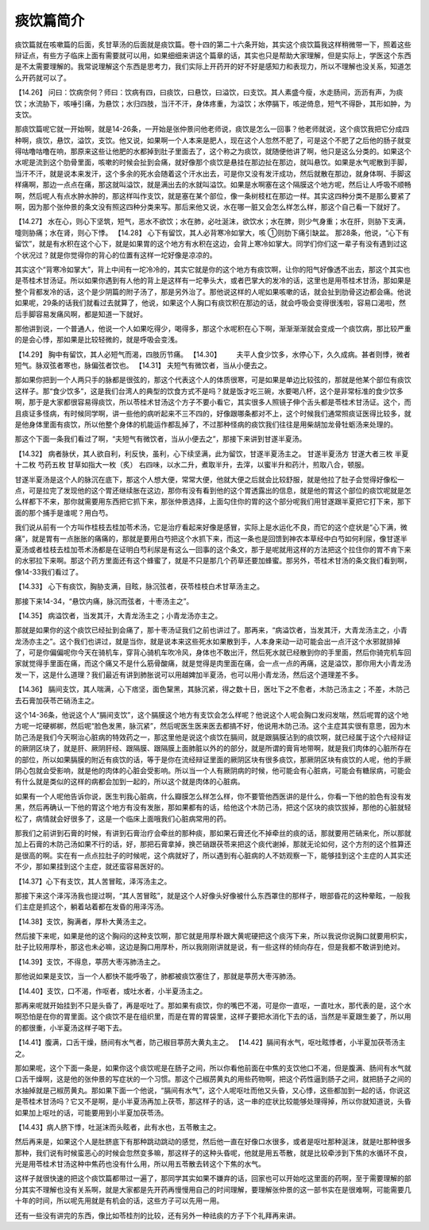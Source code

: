 痰饮篇简介
=============

痰饮篇就在咳嗽篇的后面，炙甘草汤的后面就是痰饮篇。卷十四的第二十六条开始，其实这个痰饮篇我这样稍微带一下，照着这些辩证点，有些方子临床上面有需要就可以用，如果细细来讲这个篇章的话，其实也只是帮助大家理解，但是实际上，学医这个东西是不太需要理解的。我常说理解这个东西是思考力，我们实际上开药开的好不好是感知力和表现力，所以不理解也没关系，知道怎么开药就可以了。
 
【14.26】  问曰：饮病奈何？师曰：饮病有四，曰痰饮，曰悬饮，曰溢饮，曰支饮。其人素盛今瘦，水走肠间，沥沥有声，为痰饮；水流胁下，咳唾引痛，为悬饮；水归四肢，当汗不汗，身体疼重，为溢饮；水停膈下，咳逆倚息，短气不得卧，其形如肿，为支饮。
 
那痰饮篇呢它就一开始啊，就是14-26条，一开始是张仲景问他老师说，痰饮是怎么一回事？他老师就说，这个痰饮我把它分成四种啊，痰饮，悬饮，溢饮，支饮。他又说，如果啊一个人本来是肥人，现在这个人忽然不肥了，可是这个不肥了之后他的肠子就变得咕噜咕噜在响，那原来这些让他肥的水都掉到肚子里面去了，这个称之为痰饮，就随便他讲了啊，他只是这么分类的。如果这个水呢是流到这个肋骨里面，咳嗽的时候会扯到会痛，就好像那个痰饮是悬挂在那边扯在那边，就叫悬饮。如果是水气呢散到手脚，当汗不汗，就是说本来发汗，这个多余的死水会随着这个汗水出去，可是你又没有发汗成功，然后就散在那边，就身体啊、手脚这样痛啊，那边一点点在痛，那这就叫溢饮，就是满出去的水就叫溢饮。如果是水啊塞在这个隔膜这个地方呢，然后让人呼吸不顺畅啊，然后呢人有点水肿水肿的，那这样叫作支饮，就是塞在某个部位，像一条树枝杠在那边一样。其实这四种分类不是那么要紧了啊，因为那个张仲景的条文没有照这四种分类来写。那后来他又说，水在哪一脏又会怎么样怎么样，那这个自己看一下就好了。
 
【14.27】  水在心，则心下坚筑，短气，恶水不欲饮；水在肺，必吐涎沫，欲饮水；水在脾，则少气身重；水在肝，则胁下支满，嚏则胁痛；水在肾，则心下悸。
【14.28】  心下有留饮，其人必背寒冷如掌大，咳 ①则肋下痛引缺盆。
那28条，他说，“心下有留饮”，就是有水积在这个心下，就是如果胃的这个地方有水积在这边，会背上寒冷如掌大。同学们你们这一辈子有没有遇到过这个状况过？就是你觉得你的背心的位置有这样一坨好像是凉凉的。
 
其实这个“背寒冷如掌大”，背上中间有一坨冷冷的，其实它就是你的这个地方有痰饮啊，让你的阳气好像透不出去，那这个其实也是苓桂术甘汤证。所以如果你遇到有人他的背上是这样有一坨拳头大，或者巴掌大的发冷的话，这里也是用苓桂术甘汤，那如果是整个背都发冷的话，这个是少阴篇的附子汤了，那是另外治了。那他说这样的人呢如果咳嗽的话，就会扯到肋骨这边都会痛。他说如果呢，29条的话我们就看过去就算了，他说，如果这个人胸口有痰饮积在那边的话，就会呼吸会变得很浅啦，容易口渴啦，然后手脚容易发痛风啊，都是知道一下就好。
 
那他讲到说，一个普通人，他说一个人如果吃得少，喝得多，那这个水呢积在心下啊，渐渐渐渐就会变成一个痰饮病，那比较严重的是会心悸，那如果是比较轻微的，就是呼吸会变浅。
 
【14.29】  胸中有留饮，其人必短气而渴，四肢历节痛。
【14.30】        夫平人食少饮多，水停心下，久久成病。甚者则悸，微者短气。脉双弦者寒也，脉偏弦者饮也。
【14.31】  夫短气有微饮者，当从小便去之。
 
那如果你把到一个人两只手的脉都是很弦的，那这个代表这个人的体质很寒，可是如果是单边比较弦的，那就是他某个部位有痰饮这样子。那“食少饮多”，这是我们台湾人的典型的饮食方式不是吗？就是饭才吃三碗，水要喝八杯，这个是非常标准的食少饮多啊，那于是大家都很容易得痰饮，所以苓桂术甘汤这个方子不要小看它，其实很多人照镜子伸个舌头都是苓桂术甘汤证。这个，而且痰证多怪病，有时候同学啊，讲一些他的病听起来不三不四的，好像跟哪条都对不上，这个时候我们通常照痰证医得比较多，就是他身体里面有痰饮，所以他整个身体的机能运作都乱掉了，不过那种怪病的痰饮我们往往是用柴胡加龙骨牡蛎汤来处理的。
 
那这个下面一条我们看过了啊，“夫短气有微饮者，当从小便去之”，那接下来讲到甘遂半夏汤。
 
【14.32】  病者脉伏，其人欲自利，利反快，虽利，心下续坚满，此为留饮，甘遂半夏汤主之。
甘遂半夏汤方
甘遂大者三枚  半夏十二枚  芍药五枚  甘草如指大一枚（炙）
右四味，以水二升，煮取半升，去滓，以蜜半升和药汁，煎取八合，顿服。
 
甘遂半夏汤是这个人的脉沉在底下，那这个人想大便，常常大便，他就大便之后就会比较舒服，就是他拉了肚子会觉得好像松一点，可是拉完了发现他的这个胃还继续胀在这边，那你有没有看到他的这个胃透露出的信息，就是他的胃这个部位的痰饮呢就是怎么样都下不来，那你就需要用东西把它抓下来，那张仲景选择，上面勾住你的胃的这个部分呢我们用甘遂跟半夏把它打下来，那下面的那个捕手是谁呢？用白芍。
 
我们说从前有一个方叫作桂枝去桂加苓术汤，它是治疗看起来好像是感冒，实际上是水运化不良，而它的这个症状是“心下满，微痛”，就是胃有一点胀胀的痛痛的，那就是要用白芍把这个水抓下来，而这一条也是回馈到神农本草经中白芍如何利尿，像甘遂半夏汤或者桂枝去桂加苓术汤都是在证明白芍利尿是有这么一回事的这个条文，那于是呢就用这样的方法把这个拉住你的胃不肯下来的水邪拉下来啊。那这个药方里面还有这个蜂蜜了，就是不只是那几个药草还要加蜂蜜。那另外，苓桂术甘汤的条文我们看到啊，像14-33我们看过了。
 
【14.33】  心下有痰饮，胸胁支满，目眩，脉沉弦者，茯苓桂枝白术甘草汤主之。
 
那接下来14-34，“悬饮内痛，脉沉而弦者，十枣汤主之”。
 
【14.35】  病溢饮者，当发其汗，大青龙汤主之；小青龙汤亦主之。
 
那就是如果你的这个痰饮已经扯到会痛了，那十枣汤证我们之前也讲过了。那再来，“病溢饮者，当发其汗，大青龙汤主之，小青龙汤亦主之”。这个我们也讲过，就是当你，就是说本来这些死水如果散到手，人本身来动一动可能会出一点汗这个水邪就排掉了，可是你偏偏呢你今天在骑机车，穿背心骑机车吹冷风，身体也不敢出汗，然后死水就已经散到你的手里面，然后你骑完机车回家就觉得手里面在痛，而这个痛又不是什么筋骨酸痛，就是觉得是肉里面在痛，会一点一点的再痛，这是溢饮，那你用大小青龙汤发一下，这是什么道理？我们最近有讲到肺胀说可以用越婢加半夏汤，也可以用小青龙汤，然后这个道理差不多。
 
【14.36】  膈间支饮，其人喘满，心下痞坚，面色黧黑，其脉沉紧，得之数十日，医吐下之不愈者，木防己汤主之；不差，木防己去石膏加茯苓芒硝汤主之。
 
这个14-36条，他说这个人“膈间支饮”，这个膈膜这个地方有支饮会怎么样呢？他说这个人呢会胸口发闷发喘，然后呢胃的这个地方呢一坨硬梆梆，然后呢“脸色发黑，脉沉紧”，然后呢医生医来医去都搞不好，他说用木防己汤。这个主症其实很有意思，因为木防己汤是我们今天啊治心脏病的特效药之一，那这里他是说这个痰饮在膈间，就是跟膈膜沾到的痰饮啊，就已经属于这个六经辩证的厥阴区块了，就是肝、厥阴肝经、跟隔膜、跟隔膜上面肺脏以外的的部分，就是所谓的膏肓地带啊，就是我们肉体的心脏所存在的部位，所以如果膈膜的附近有痰饮的话，等于是你在流经辩证里面的厥阴区块有很多痰饮，那厥阴区块有痰饮的人呢，他的手厥阴心包就会受影响，就是他的肉体的心脏会受影响。所以当一个人有厥阴病的时候，他可能会有心脏病，可能会有糖尿病，可能会有什么就是类似的这样的病都会加到一起的，所以这个就是肉体的心脏病。
 
如果有一个人呢他告诉你说，医生判我心脏病，什么瓣膜怎么样怎么样，你不要管他西医讲的是什么，你看一下他的脸色有没有发黑，然后再确认一下他的胃这个地方有没有发胀，那如果都有的话，给他这个木防己汤，把这个区块的痰饮拔掉，那他的心脏就轻松了，病情就会好很多了，这是一个临床上面哦我们心脏病常用的药。
 
那我们之前讲到石膏的时候，有讲到石膏治疗会牵丝的那种痰，那如果石膏还化不掉牵丝的痰的话，那就要用芒硝来化，所以那就加上石膏的木防己汤如果不行的话，好，那把石膏拿掉，换芒硝跟茯苓来把这个痰代谢掉，那就无论如何，这个方剂的这个胜算还是很高的啊。实在有一点点拉肚子的时候呢，这个病就好了，所以遇到有心脏病的人不妨观察一下，能够挂到这个主症的人其实还不少，那如果挂到这个主症，就还蛮容易医好的。
 
【14.37】心下有支饮，其人苦冒眩，泽泻汤主之。
 
那接下来这个泽泻汤我也提过啊，“其人苦冒眩”，就是这个人好像头好像被什么东西罩住的那样子，眼部昏花的这种晕眩，一般我们主症是抓这个，躺着站着都在发昏的用泽泻汤。
 
【14.38】支饮，胸满者，厚朴大黄汤主之。
 
然后接下来呢，如果是他的这个胸闷的这种支饮啊，那它就是用厚朴跟大黄呢硬把这个痰泻下来，所以我说你说胸口就要用枳实，肚子比较用厚朴，那这也未必嘛，这边是胸口用厚朴，所以我刚刚讲就是说，有一些这样的倾向存在，但是我都不敢讲到绝对。
 
【14.39】支饮，不得息，葶苈大枣泻肺汤主之。
 
那他说如果是支饮，当一个人都快不能呼吸了，肺都被痰饮塞住了，那就是葶苈大枣泻肺汤。
 
【14.40】支饮，口不渴，作呕者，或吐水者，小半夏汤主之。
 
那再来呢就开始挂到不只是头昏了，再是呕吐了。那如果有痰饮，你的嘴巴不渴，可是你一直呕，一直吐水，那代表的是，这个水啊恐怕是在你的胃里面。这个痰饮不是在组织里，而是在胃的胃袋里，这样子要把水消化下去的话，当然是半夏跟生姜了，所以用的都很重，小半夏汤这样子喝下去。
 
【14.41】腹满，口舌干燥，肠间有水气者，防己椒目葶苈大黄丸主之。
【14.42】膈间有水气，呕吐眩悸者，小半夏加茯苓汤主之。
 
那如果呢，这个下面一条是，如果你这个痰饮呢是在肠子之间，所以你看他前面在中焦的支饮他口不渴，但是腹满、肠间有水气就口舌干燥啊，这是他的张仲景的写症状的一个习惯。那这个己椒苈黄丸的用些药物啊，把这个药性逼到肠子之间，就把肠子之间的水抽掉就是己椒苈黄丸。那如果下面一个他说，“膈间有水气”，这个人呢呕吐而他又头昏，又心悸，这些都加到一起的话，你说这是苓桂术甘汤吗？它又不是啊，是小半夏汤再加上茯苓，那这样子的话，这一串的症状比较能够处理得掉，所以你就知道说，头昏如果加上呕吐的话，可能要用到小半夏加茯苓汤。
 
【14.43】病人脐下悸，吐涎沫而头眩者，此有水也，五苓散主之。
 
然后再来是，如果这个人是肚脐底下有那种跳动跳动的感觉，然后他一直在好像口水很多，或者是呕吐那种涎沫，就是吐那种很多那种，我们说有时候蛮恶心的时候会忽然变多嘛，那这样子的这种头昏呢，他就是用五苓散，就是比较牵涉到下焦的水循环不良，光是用苓桂术甘汤这种中焦药也没有什么用，所以用五苓散去转这个下焦的水气。
 
这样子就很快速的把这个痰饮篇都带过一遍了，那同学其实如果不嫌弃的话，回家也可以开始吃这里面的药啊，至于需要理解的部分其实不理解也没有关系啊，就是大家都是先开药再慢慢用自己的时间理解，要理解张仲景的这一部书实在是很难啊，可能需要几十年的时间，所以呢先用就是有机会的话，这些方子可以先用一用。
 
还有一些没有讲完的东西，像比如苓桂剂的比较，还有另外一种祛痰的方子下个礼拜再来讲。
